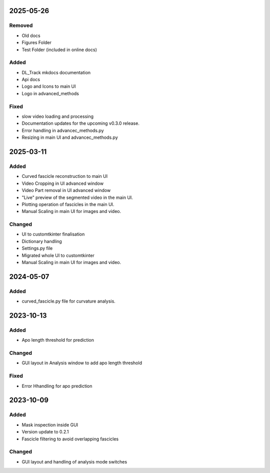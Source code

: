 
2025-05-26
==========

Removed
-------

- Old docs
- Figures Folder
- Test Folder (included in online docs)

Added
-----

- DL_Track mkdocs documentation

- Api docs
- Logo and Icons to main UI

- Logo in advanced_methods

Fixed
-----

- slow video loading and processing

- Documentation updates for the upcoming v0.3.0 release.
- Error handling in advancec_methods.py
- Resizing in main UI and advancec_methods.py

2025-03-11
==========

Added
-----

- Curved fascicle reconstruction to main UI

- Video Cropping in UI advanced window
- Video Part removal in UI advanced window
- "Live" preview of the segmented video in the main UI.
- Plotting operation of fascicles in the main UI.
- Manual Scaling in main UI for images and video.

Changed
-------

- UI to customtkinter finalisation
- Dictionary handling
- Settings.py file

- Migrated whole UI to customtkinter
- Manual Scaling in main UI for images and video.

2024-05-07
==========

Added
-----

- curved_fascicle.py file for curvature analysis.

2023-10-13
==========

Added
-----

- Apo length threshold for prediction

Changed
-------

- GUI layout in Analysis window to add apo length threshold

Fixed
-----

- Error Hhandling for apo prediction

2023-10-09
==========

Added
-----

- Mask inspection inside GUI
- Version update to 0.2.1
- Fascicle filtering to avoid overlapping fascicles

Changed
-------

- GUI layout and handling of analysis mode switches
